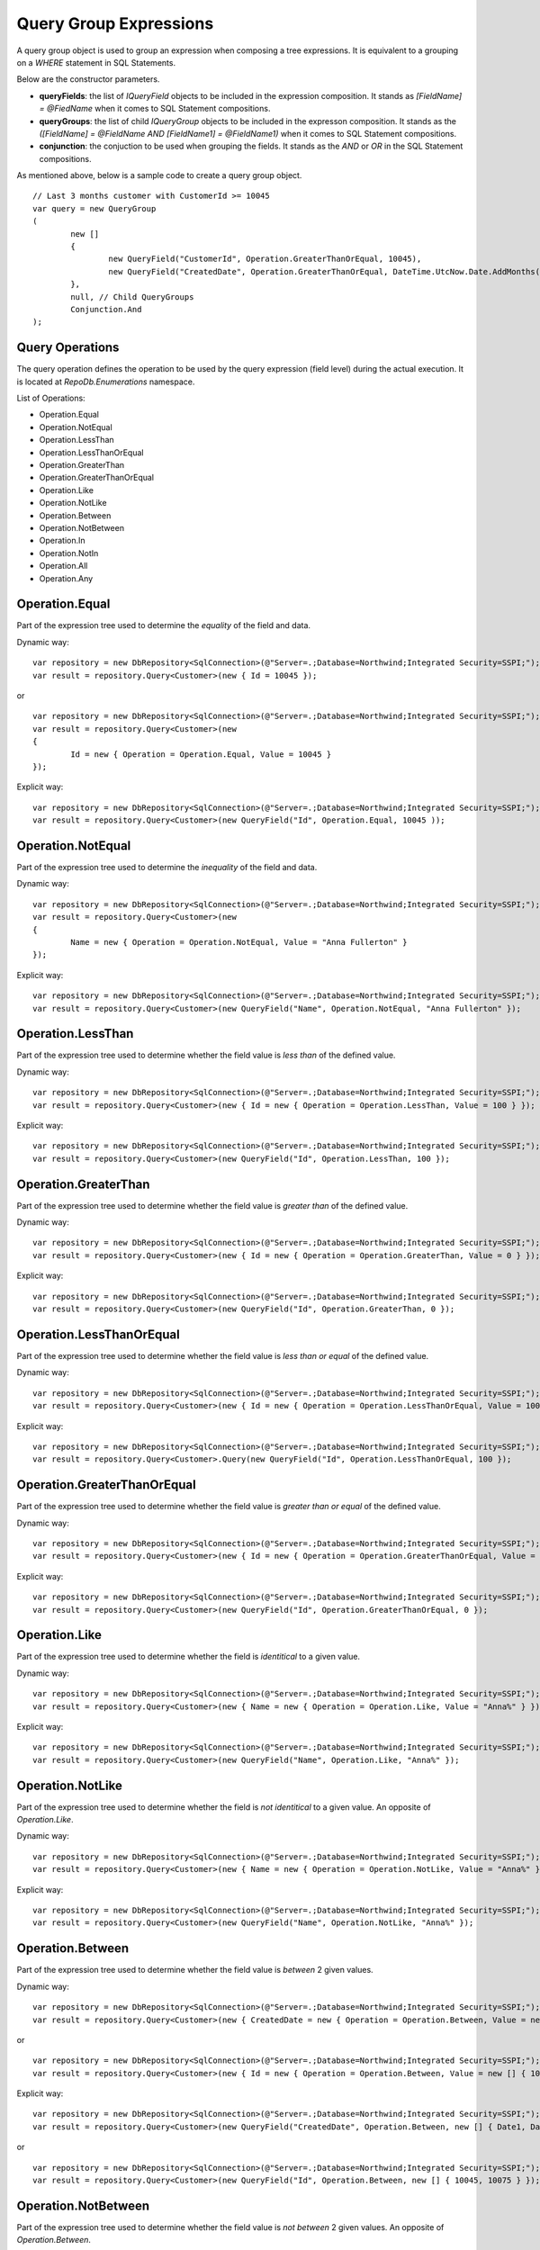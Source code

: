 Query Group Expressions
=======================

.. highlight:: c#

A query group object is used to group an expression when composing a tree expressions. It is equivalent to a grouping on a `WHERE` statement in SQL Statements.

Below are the constructor parameters.

- **queryFields**: the list of `IQueryField` objects to be included in the expression composition. It stands as `[FieldName] = @FiedName` when it comes to SQL Statement compositions.
- **queryGroups**: the list of child `IQueryGroup` objects to be included in the expresson composition. It stands as the `([FieldName] = @FieldName AND [FieldName1] = @FieldName1)` when it comes to SQL Statement compositions.
- **conjunction**: the conjuction to be used when grouping the fields. It stands as the `AND` or `OR` in the SQL Statement compositions.

As mentioned above, below is a sample code to create a query group object.

::

	// Last 3 months customer with CustomerId >= 10045
	var query = new QueryGroup
	(
		new []
		{
			new QueryField("CustomerId", Operation.GreaterThanOrEqual, 10045),
			new QueryField("CreatedDate", Operation.GreaterThanOrEqual, DateTime.UtcNow.Date.AddMonths(-3))
		},
		null, // Child QueryGroups
		Conjunction.And
	);

Query Operations
----------------

.. highlight:: c#

The query operation defines the operation to be used by the query expression (field level) during the actual execution. It is located at `RepoDb.Enumerations` namespace.

List of Operations:

- Operation.Equal
- Operation.NotEqual
- Operation.LessThan
- Operation.LessThanOrEqual
- Operation.GreaterThan
- Operation.GreaterThanOrEqual
- Operation.Like
- Operation.NotLike
- Operation.Between
- Operation.NotBetween
- Operation.In
- Operation.NotIn
- Operation.All
- Operation.Any

Operation.Equal
---------------

.. highlight:: c#

Part of the expression tree used to determine the `equality` of the field and data.

Dynamic way:

::

	var repository = new DbRepository<SqlConnection>(@"Server=.;Database=Northwind;Integrated Security=SSPI;");
	var result = repository.Query<Customer>(new { Id = 10045 });

or

::

	var repository = new DbRepository<SqlConnection>(@"Server=.;Database=Northwind;Integrated Security=SSPI;");
	var result = repository.Query<Customer>(new
	{
		Id = new { Operation = Operation.Equal, Value = 10045 }
	});

Explicit way:

::

	var repository = new DbRepository<SqlConnection>(@"Server=.;Database=Northwind;Integrated Security=SSPI;");
	var result = repository.Query<Customer>(new QueryField("Id", Operation.Equal, 10045 ));

Operation.NotEqual
------------------

.. highlight:: c#

Part of the expression tree used to determine the `inequality` of the field and data.

Dynamic way:

::

	var repository = new DbRepository<SqlConnection>(@"Server=.;Database=Northwind;Integrated Security=SSPI;");
	var result = repository.Query<Customer>(new
	{
		Name = new { Operation = Operation.NotEqual, Value = "Anna Fullerton" }
	});

Explicit way:

::

	var repository = new DbRepository<SqlConnection>(@"Server=.;Database=Northwind;Integrated Security=SSPI;");
	var result = repository.Query<Customer>(new QueryField("Name", Operation.NotEqual, "Anna Fullerton" });

Operation.LessThan
------------------

.. highlight:: c#

Part of the expression tree used to determine whether the field value is `less than` of the defined value.

Dynamic way:

::

	var repository = new DbRepository<SqlConnection>(@"Server=.;Database=Northwind;Integrated Security=SSPI;");
	var result = repository.Query<Customer>(new { Id = new { Operation = Operation.LessThan, Value = 100 } });


Explicit way:

::

	var repository = new DbRepository<SqlConnection>(@"Server=.;Database=Northwind;Integrated Security=SSPI;");
	var result = repository.Query<Customer>(new QueryField("Id", Operation.LessThan, 100 });

Operation.GreaterThan
---------------------

.. highlight:: c#

Part of the expression tree used to determine whether the field value is `greater than` of the defined value.

Dynamic way:

::

	var repository = new DbRepository<SqlConnection>(@"Server=.;Database=Northwind;Integrated Security=SSPI;");
	var result = repository.Query<Customer>(new { Id = new { Operation = Operation.GreaterThan, Value = 0 } });

Explicit way:

::

	var repository = new DbRepository<SqlConnection>(@"Server=.;Database=Northwind;Integrated Security=SSPI;");
	var result = repository.Query<Customer>(new QueryField("Id", Operation.GreaterThan, 0 });

Operation.LessThanOrEqual
-------------------------

.. highlight:: c#

Part of the expression tree used to determine whether the field value is `less than or equal` of the defined value.

Dynamic way:

::

	var repository = new DbRepository<SqlConnection>(@"Server=.;Database=Northwind;Integrated Security=SSPI;");
	var result = repository.Query<Customer>(new { Id = new { Operation = Operation.LessThanOrEqual, Value = 100 } });

Explicit way:

::

	var repository = new DbRepository<SqlConnection>(@"Server=.;Database=Northwind;Integrated Security=SSPI;");
	var result = repository.Query<Customer>.Query(new QueryField("Id", Operation.LessThanOrEqual, 100 });

Operation.GreaterThanOrEqual
----------------------------

.. highlight:: c#

Part of the expression tree used to determine whether the field value is `greater than or equal` of the defined value.

Dynamic way:

::

	var repository = new DbRepository<SqlConnection>(@"Server=.;Database=Northwind;Integrated Security=SSPI;");
	var result = repository.Query<Customer>(new { Id = new { Operation = Operation.GreaterThanOrEqual, Value = 0 } });

Explicit way:

::

	var repository = new DbRepository<SqlConnection>(@"Server=.;Database=Northwind;Integrated Security=SSPI;");
	var result = repository.Query<Customer>(new QueryField("Id", Operation.GreaterThanOrEqual, 0 });

Operation.Like
--------------

.. highlight:: c#

Part of the expression tree used to determine whether the field is `identitical` to a given value.

Dynamic way:

::

	var repository = new DbRepository<SqlConnection>(@"Server=.;Database=Northwind;Integrated Security=SSPI;");
	var result = repository.Query<Customer>(new { Name = new { Operation = Operation.Like, Value = "Anna%" } });

Explicit way:

::

	var repository = new DbRepository<SqlConnection>(@"Server=.;Database=Northwind;Integrated Security=SSPI;");
	var result = repository.Query<Customer>(new QueryField("Name", Operation.Like, "Anna%" });

Operation.NotLike
-----------------

.. highlight:: c#

Part of the expression tree used to determine whether the field is `not identitical` to a given value. An opposite of `Operation.Like`.

Dynamic way:

::

	var repository = new DbRepository<SqlConnection>(@"Server=.;Database=Northwind;Integrated Security=SSPI;");
	var result = repository.Query<Customer>(new { Name = new { Operation = Operation.NotLike, Value = "Anna%" } });

Explicit way:

::

	var repository = new DbRepository<SqlConnection>(@"Server=.;Database=Northwind;Integrated Security=SSPI;");
	var result = repository.Query<Customer>(new QueryField("Name", Operation.NotLike, "Anna%" });

Operation.Between
-----------------

.. highlight:: c#

Part of the expression tree used to determine whether the field value is `between` 2 given values.

Dynamic way:

::

	var repository = new DbRepository<SqlConnection>(@"Server=.;Database=Northwind;Integrated Security=SSPI;");
	var result = repository.Query<Customer>(new { CreatedDate = new { Operation = Operation.Between, Value = new [] { Date1, Date2 } } });

or

::

	var repository = new DbRepository<SqlConnection>(@"Server=.;Database=Northwind;Integrated Security=SSPI;");
	var result = repository.Query<Customer>(new { Id = new { Operation = Operation.Between, Value = new [] { 10045, 10075 } } });

Explicit way:

::

	var repository = new DbRepository<SqlConnection>(@"Server=.;Database=Northwind;Integrated Security=SSPI;");
	var result = repository.Query<Customer>(new QueryField("CreatedDate", Operation.Between, new [] { Date1, Date2 } });

or

::

	var repository = new DbRepository<SqlConnection>(@"Server=.;Database=Northwind;Integrated Security=SSPI;");
	var result = repository.Query<Customer>(new QueryField("Id", Operation.Between, new [] { 10045, 10075 } });

Operation.NotBetween
--------------------

.. highlight:: c#

Part of the expression tree used to determine whether the field value is `not between` 2 given values. An opposite of `Operation.Between`.

Dynamic way:

::

	var repository = new DbRepository<SqlConnection>(@"Server=.;Database=Northwind;Integrated Security=SSPI;");
	var result = repository.Query<Customer>(new { CreatedDate = new { Operation = Operation.NotBetween, Value = new [] { Date1, Date2 } } });

or

::

	var repository = new DbRepository<SqlConnection>(@"Server=.;Database=Northwind;Integrated Security=SSPI;");
	var result = repository.Query<Customer>(new { Id = new { Operation = Operation.NotBetween, Value = new [] { 10045, 10075 } } });

Explicit way:

::

	var repository = new DbRepository<SqlConnection>(@"Server=.;Database=Northwind;Integrated Security=SSPI;");
	var result = repository.Query<Customer>(new QueryField("CreatedDate", Operation.NotBetween, new [] { Date1, Date2 } });

or

::

	var repository = new DbRepository<SqlConnection>(@"Server=.;Database=Northwind;Integrated Security=SSPI;");
	var result = repository.Query<Customer>(new QueryField("Id", Operation.NotBetween, new [] { 10045, 10075 } });

Operation.In
------------

.. highlight:: c#

Part of the expression tree used to determine whether the field value is `in` given values.

Dynamic way:

::

	var repository = new DbRepository<SqlConnection>(@"Server=.;Database=Northwind;Integrated Security=SSPI;");
	var result = repository.Query<Customer>(new { Id = new { Operation = Operation.In, Value = new [] { 10045, 10046, 10047, 10048 } } });

Explicit way:

::

	var repository = new DbRepository<SqlConnection>(@"Server=.;Database=Northwind;Integrated Security=SSPI;");
	var result = repository.Query<Customer>(new QueryField("Id", Operation.In, new [] { 10045, 10046, 10047, 10048 } });

Operation.NotIn
---------------

.. highlight:: c#

Part of the expression tree used to determine whether the field value is `not in` given values. An opposite of `Operation.In`. See sample below.

Dynamic way:

::

	var repository = new DbRepository<SqlConnection>(@"Server=.;Database=Northwind;Integrated Security=SSPI;");
	var result = repository.Query<Customer>(new { Id = new { Operation = Operation.NotIn, Value = new [] { 10045, 10046, 10047, 10048 } } });

Explicit way:

::

	var repository = new DbRepository<SqlConnection>(@"Server=.;Database=Northwind;Integrated Security=SSPI;");
	var result = repository.Query<Customer>(new QueryField("Id", Operation.NotIn, new [] { 10045, 10046, 10047, 10048 } });

Operation.All
-------------

.. highlight:: c#

Part of the expression tree used to determine whether `all` the field values satisfied the criteria.

Dynamic way:

::

	var repository = new DbRepository<SqlConnection>(@"Server=.;Database=Northwind;Integrated Security=SSPI;");
	var result = repository.Query<Customer>(new
	{
		Name = new
		{
			Operation = Operation.All, // Works as AND
			Value = new object[]
			{
				new { Operation = Operation.Like, Value = "Anna%" },
				new { Operation = Operation.NotEqual, Value = "Tom Hawks" },
				new { Operation = Operation.NotIn, Value = new string[] { "Frank Myers", "Joe Austin" } }
			}
		}
	});


Explicit way:

::

	var repository = new DbRepository<SqlConnection>(@"Server=.;Database=Northwind;Integrated Security=SSPI;");
	var result = repository.Query<Customer>
	(
		new QueryField[]
		{
			new QueryField("Name", Operation.Like, "Anna%"),
			new QueryField("Name", Operation.NotEqual, "Tom Hawks"),
			new QueryField("Name", Operation.NotIn, new string[] { "Frank Myers", "Joe Austin" })
		}
	);

The `Operation.All` only works at the `dynamic` expression tree to simply the composition of the statement. Passing a list of `IQueryField` in the `IQueryGroup` object will do the same when calling it explicitly.

Operation.Any
-------------

.. highlight:: c#

Part of the expression tree used to determine whether `any` of the field values satisfied the criteria.

Dynamic way:

::

	var repository = new DbRepository<SqlConnection>(@"Server=.;Database=Northwind;Integrated Security=SSPI;");
	var result = repository.Query<Customer>(new
	{
		Name = new
		{
			Operation = Operation.Any, // Works as OR
			Value = new object[]
			{
				new { Operation = Operation.Like, Value = "Anna%" },
				new { Operation = Operation.NotEqual, Value = "Tom Hawks" },
				new { Operation = Operation.In, Value = new string[] { "Frank Myers", "Joe Austin" } }
			}
		}
	});

Explicit way:

::

	var repository = new DbRepository<SqlConnection>(@"Server=.;Database=Northwind;Integrated Security=SSPI;");
	var result = repository.Query<Customer>
	(
		new QueryField[]
		{
			new QueryField("Name", Operation.Like, "Anna%"),
			new QueryField("Name", Operation.NotEqual, "Tom Hawks"),
			new QueryField("Name", Operation.In, new string[] { "Frank Myers", "Joe Austin" })
		},
		null, // List of QueryGroups
		Conjunction.Or
	);

The `Operation.Any` only works at the `dynamic` expression tree to simply the composition of the statement. Passing a list of `IQueryField` in the `IQueryGroup` object will do the same when calling it explicitly.